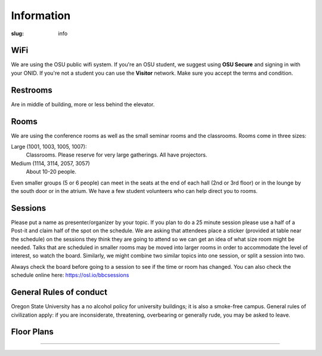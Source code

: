 Information
###########
:slug: info

WiFi
----

We are using the OSU public wifi system. If you're an OSU student, we 
suggest using **OSU Secure** and signing in with your ONID. 
If you're not a student you can use the **Visitor** network.  Make sure you accept the terms and condition.

Restrooms
---------

Are in middle of building, more or less behind the elevator.

Rooms
-----

We are using the conference rooms as well as the small seminar rooms and the
classrooms.  Rooms come in three sizes:

Large (1001, 1003, 1005, 1007):
  Classrooms. Please reserve for very large gatherings. All have projectors.

Medium (1114, 3114, 2057, 3057)
  About 10-20 people.

Even smaller groups (5 or 6 people) can meet in the seats at the end 
of each hall (2nd or 3rd floor) or in the lounge by the south door 
or in the atrium. We have a few student volunteers who can help 
direct you to rooms.


Sessions
--------

Please put a name as presenter/organizer by your topic. If you plan to do a 25
minute session please use a half of a Post-it and claim half of the spot on the
schedule. We are asking that attendees place a sticker (provided at table near
the schedule) on the sessions they think they are going to attend so we can get
an idea of what size room might be needed. Talks that are scheduled in smaller
rooms may be moved into larger rooms in order to accommodate the level of
interest, so watch the board. Similarly, we might combine two similar topics
into one session, or split a session into two.

Always check the board before going to a session to see if the time or room
has changed. You can also check the schedule online here: https://osl.io/bbcsessions

General Rules of conduct
------------------------

Oregon State University has a no alcohol policy for university buildings; it is
also a smoke-free campus. General rules of civilization apply: if you are
inconsiderate, threatening, overbearing or generally rude, you may be asked to
leave.

Floor Plans
-----------

.. image:: /theme/img/kec1.png
  :width: 90%
  :align: center
  :alt: Kelley Engineering Center

----

.. image:: /theme/img/kec2.png
  :width: 90%
  :align: center
  :alt: Kelley Engineering Center
